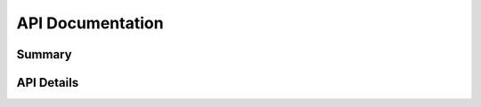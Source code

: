 API Documentation
=================

Summary
-------

.. qrefflask:: service.run_service:app
  :undoc-static:


API Details
-----------

.. autoflask:: service.run_service:app
  :undoc-static:
